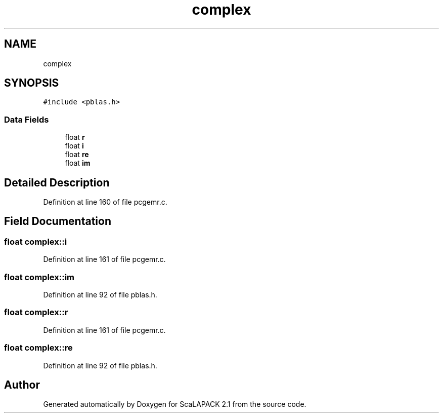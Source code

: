 .TH "complex" 3 "Sat Nov 16 2019" "Version 2.1" "ScaLAPACK 2.1" \" -*- nroff -*-
.ad l
.nh
.SH NAME
complex
.SH SYNOPSIS
.br
.PP
.PP
\fC#include <pblas\&.h>\fP
.SS "Data Fields"

.in +1c
.ti -1c
.RI "float \fBr\fP"
.br
.ti -1c
.RI "float \fBi\fP"
.br
.ti -1c
.RI "float \fBre\fP"
.br
.ti -1c
.RI "float \fBim\fP"
.br
.in -1c
.SH "Detailed Description"
.PP 
Definition at line 160 of file pcgemr\&.c\&.
.SH "Field Documentation"
.PP 
.SS "float complex::i"

.PP
Definition at line 161 of file pcgemr\&.c\&.
.SS "float complex::im"

.PP
Definition at line 92 of file pblas\&.h\&.
.SS "float complex::r"

.PP
Definition at line 161 of file pcgemr\&.c\&.
.SS "float complex::re"

.PP
Definition at line 92 of file pblas\&.h\&.

.SH "Author"
.PP 
Generated automatically by Doxygen for ScaLAPACK 2\&.1 from the source code\&.
